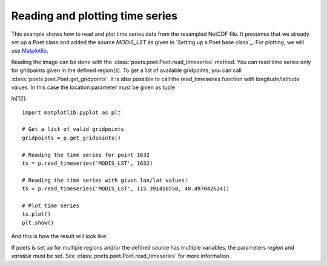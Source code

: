 Reading and plotting time series
================================

This example shows how to read and plot time series data from the resampled NetCDF file.
It presumes that we already set up a Poet class and added the source `MODIS_LST` as 
given in `Setting up a Poet base class`_. For plotting, we will use `Matplotlib <http://matplotlib.org>`_.

Reading the image can be done with the :class:`poets.poet.Poet.read_timeseries` method.
You can read time series only for gridpoints given in the defined region(s). To get a list of available
gridpoints, you can call :class:`poets.poet.Poet.get_gridpoints`. It is also possible to call the read_timeseries function with longitude/latitude values. In this case the location parameter must be given as tuple


In[12]::

   import matplotlib.pyplot as plt
   
   # Get a list of valid gridpoints
   gridpoints = p.get_gridpoints()
   
   # Reading the time series for point 1632
   ts = p.read_timeseries('MODIS_LST', 1632)
   
   # Reading the time series with given lon/lat values:
   ts = p.read_timeseries('MODIS_LST', (15.391416550, 48.497042624))
   
   # Plot time series
   ts.plot()
   plt.show()


And this is how the result will look like:

.. image:: images/read_ts_austria.png

If poets is set up for multiple regions and/or the defined source has multiple variables, the parameters `region` and `variable` must be set. See :class:`poets.poet.Poet.read_timeseries` for more information.